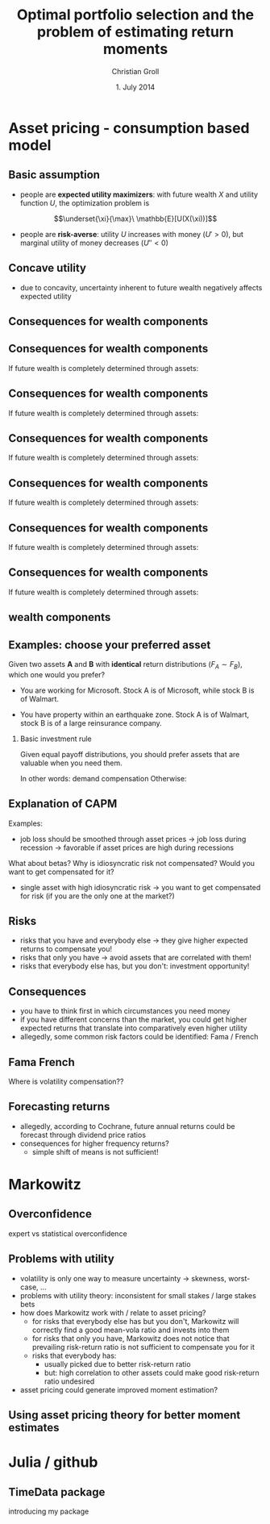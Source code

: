 #+TITLE: Optimal portfolio selection and the problem of estimating return moments
#+AUTHOR: Christian Groll
#+DATE: 1. July 2014

#+CATEGORY: financial_econometrics
#+TAGS: asset_mgmt, Markowitz, presentation
#+DESCRIPTION: analyse performance of Markowitz portfolios 

#+LaTeX_CLASS: beamer
#+BEAMER_THEME: Frankfurt

#+LATEX_HEADER: \usepackage{amsmath}
#+LaTeX_HEADER: \usepackage{geometry}
#+LaTeX_HEADER: \usepackage{subfigure}
#+LaTeX_HEADER: \usepackage{graphicx}
#+LaTeX_HEADER: \usepackage{caption}

#+OPTIONS: d:nil
#+OPTIONS: H:2
#+OPTIONS: toc:t
#+OPTIONS: todo:t
#+OPTIONS: tags:nil
#+OPTIONS: skip:on
#+OPTIONS: ^:nil
#+OPTIONS: eval:never-export
#+EXCLUDE_TAGS: notes

#+PROPERTY: exports both
#+PROPERTY: results output
#+PROPERTY: tangle yes
#+PROPERTY: dir ./src_results/

#+BEGIN_SRC comment :eval never :exports none
the following line does include toc after each section!
however, preview-latex does not work with it!
#+startup: beamer
#+LATEX_HEADER: \setbeamertemplate{footline}[page number] 
#+latex_header: \AtBeginSection[]{\begin{frame}<beamer>\frametitle{Topic}\tableofcontents[currentsection]\end{frame}}
#+LATEX_HEADER: \subtitle{{\color{red} work in progress}}
#+END_SRC

* Asset pricing - consumption based model

** Basic assumption 

- people are *expected utility maximizers*: with future wealth $X$ and
  utility function $U$, the optimization problem is

$$\underset{\xi}{\max}\ \mathbb{E}[U(X(\xi))]$$


- people are *risk-averse*: utility $U$ increases with money ($U'>0$),
  but marginal utility of money decreases ($U''<0$)

** Concave utility
- due to concavity, uncertainty inherent to future wealth negatively
  affects expected utility

#+LATEX: \begin{figure}[htbp]
#+LATEX:     \centering
#+LATEX:     \includegraphics[width=0.6\linewidth]{unreplicatable_pics/concave_utility.jpg}
#+LATEX: \end{figure}

#+BEGIN_LaTeX
   \begin{itemize}
   \item[$\Rightarrow$] for given expectation, cash flow distributions with 
     lower volatility are preferred 
   \end{itemize}
#+END_LaTeX


** Basic assumption notes                                             :notes:

- builds on Cochrane's consumption based model

- any additional euro to profits is worth less utility than any
  additional lost euro -> better formulation

** Consequences for wealth components

#+BEGIN_LaTeX
   \action<+->{Components of future wealth:}
   \begin{itemize}
   \item<+-> assets: prices, dividends
     \begin{itemize}
     \item[$\Rightarrow$]<+-> if assets are unique component: higher asset
       volatility needs to be compensated through higher expected returns
     \end{itemize}
   \end{itemize}
#+END_LaTeX

** Consequences for wealth components

If future wealth is completely determined through assets:

#+LATEX: \begin{figure}[htbp]
#+LATEX:     \centering
#+LATEX:     \includegraphics[width=0.6\linewidth]{unreplicatable_pics/return_risk_tradeoff_02.jpg}
#+LATEX: \end{figure}

** Consequences for wealth components

If future wealth is completely determined through assets:

#+LATEX: \begin{figure}[htbp]
#+LATEX:     \centering
#+LATEX:     \includegraphics[width=0.6\linewidth]{unreplicatable_pics/return_risk_tradeoff_02(1).jpg}
#+LATEX: \end{figure}

** Consequences for wealth components

If future wealth is completely determined through assets:

#+LATEX: \begin{figure}[htbp]
#+LATEX:     \centering
#+LATEX:     \includegraphics[width=0.6\linewidth]{unreplicatable_pics/return_risk_tradeoff_02(2).jpg}
#+LATEX: \end{figure}

** Consequences for wealth components

If future wealth is completely determined through assets:

#+LATEX: \begin{figure}[htbp]
#+LATEX:     \centering
#+LATEX:     \includegraphics[width=0.6\linewidth]{unreplicatable_pics/return_risk_tradeoff_02(3).jpg}
#+LATEX: \end{figure}


** Consequences for wealth components

If future wealth is completely determined through assets:

#+LATEX: \begin{figure}[htbp]
#+LATEX:     \centering
#+LATEX:     \includegraphics[width=0.6\linewidth]{unreplicatable_pics/return_risk_tradeoff_02(4).jpg}
#+LATEX: \end{figure}

** Consequences for wealth components

If future wealth is completely determined through assets:

#+LATEX: \begin{figure}[htbp]
#+LATEX:     \centering
#+LATEX:     \includegraphics[width=0.6\linewidth]{unreplicatable_pics/return_risk_tradeoff_02(5).jpg}
#+LATEX: \end{figure}

** wealth components

#+BEGIN_LaTeX
   Components of future wealth:
   \begin{itemize}
   \item<+-> assets: prices, dividends
     \begin{itemize}
     \item[$\Rightarrow$] if assets are unique component: higher asset
       volatility needs to be compensated through higher expected returns
       (\alert{Markowitz})
     \item[$\Rightarrow$]<+-> \alert{too simplistic}: asset cash flows
       are not the only determinant of your future wealth
     \end{itemize}
   \item<+-> job income 
   \item<+-> losses due to catastrophic events
   \item[$\Rightarrow$]<+-> utility is derived from \alert{overall} cash
     flow distribution
   \item[$\Rightarrow$]<.->volatility of \alert{overall} wealth
     distribution should be diversified away: smoothing over all components
   \end{itemize}
#+END_LaTeX

** Notes                                                              :notes:
CAPM could already be derived without additional components
- minimizing correlation 
- everybody invests in correlation minimizing portfolios 
- idiosyncratic risks get diversified away
- affecting prices and hence returns: compensation for systemic risk
  only 

** Examples: choose your preferred asset
Given two assets *A* and *B* with *identical* return distributions
($F_{A}\sim F_{B}$), which one would you prefer?

- You are working for Microsoft. Stock A is of Microsoft, while
  stock B is of Walmart.

- You have property within an earthquake zone. Stock A is of Walmart,
  stock B is of a large reinsurance company.

*** Basic investment rule
Given equal payoff distributions, you should prefer assets that are
valuable when you need them. 

In other words: demand compensation
Otherwise: 


** Explanation of when                                                :notes:
Idea:
- smooth future wealth over all components
- assets should be valuable when you need them

"When" could mean:
- a given point in time -> evolution up to this event does not matter
  (10 year bond)
- a given state of nature -> need to sell asset only when I lose job 


** Explanation of CAPM
Examples:
- job loss should be smoothed through asset prices 
  -> job loss during recession
  -> favorable if asset prices are high during recessions

What about betas? Why is idiosyncratic risk not compensated? Would you
want to get compensated for it?
- single asset with high idiosyncratic risk -> you want to get
  compensated for risk (if you are the only one at the market?)

** Risks
- risks that you have and everybody else -> they give higher expected
  returns to compensate you!
- risks that only you have -> avoid assets that are correlated with
  them!
- risks that everybody else has, but you don't: investment
  opportunity! 

** Consequences
- you have to think first in which circumstances you need money
- if you have different concerns than the market, you could get higher
  expected returns that translate into comparatively even higher
  utility 
- allegedly, some common risk factors could be identified: Fama /
  French 

** Fama French
Where is volatility compensation??


** Forecasting returns
- allegedly, according to Cochrane, future annual returns could be
  forecast through dividend price ratios 
- consequences for higher frequency returns?
  - simple shift of means is not sufficient!

* Markowitz

** Overconfidence
expert vs statistical overconfidence

** Problems with utility
- volatility is only one way to measure uncertainty -> skewness,
  worst-case, ...
- problems with utility theory: inconsistent for small stakes / large
  stakes bets 
- how does Markowitz work with / relate to asset pricing?
  - for risks that everybody else has but you don't, Markowitz will
    correctly find a good mean-vola ratio and invests into them
  - for risks that only you have, Markowitz does not notice that
    prevailing risk-return ratio is not sufficient to compensate you
    for it
  - risks that everybody has: 
    - usually picked due to better risk-return ratio
    - but: high correlation to other assets could make good
      risk-return ratio undesired
- asset pricing could generate improved moment estimation?

** Using asset pricing theory for better moment estimates

** 

* Julia / github

** TimeData package

introducing my package
